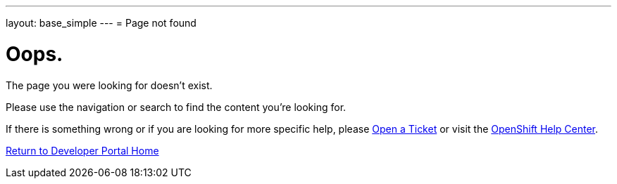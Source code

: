 ---
layout: base_simple
---
= Page not found

[float]
= Oops.
[.lead]
The page you were looking for doesn't exist.

Please use the navigation or search to find the content you're looking for.

If there is something wrong or if you are looking for more specific help, please  link:https://help.openshift.com/hc/en-us/requests/new[Open a Ticket] or visit the link:https://help.openshift.com[OpenShift Help Center].

link:https://developers.openshift.com[Return to Developer Portal Home]
